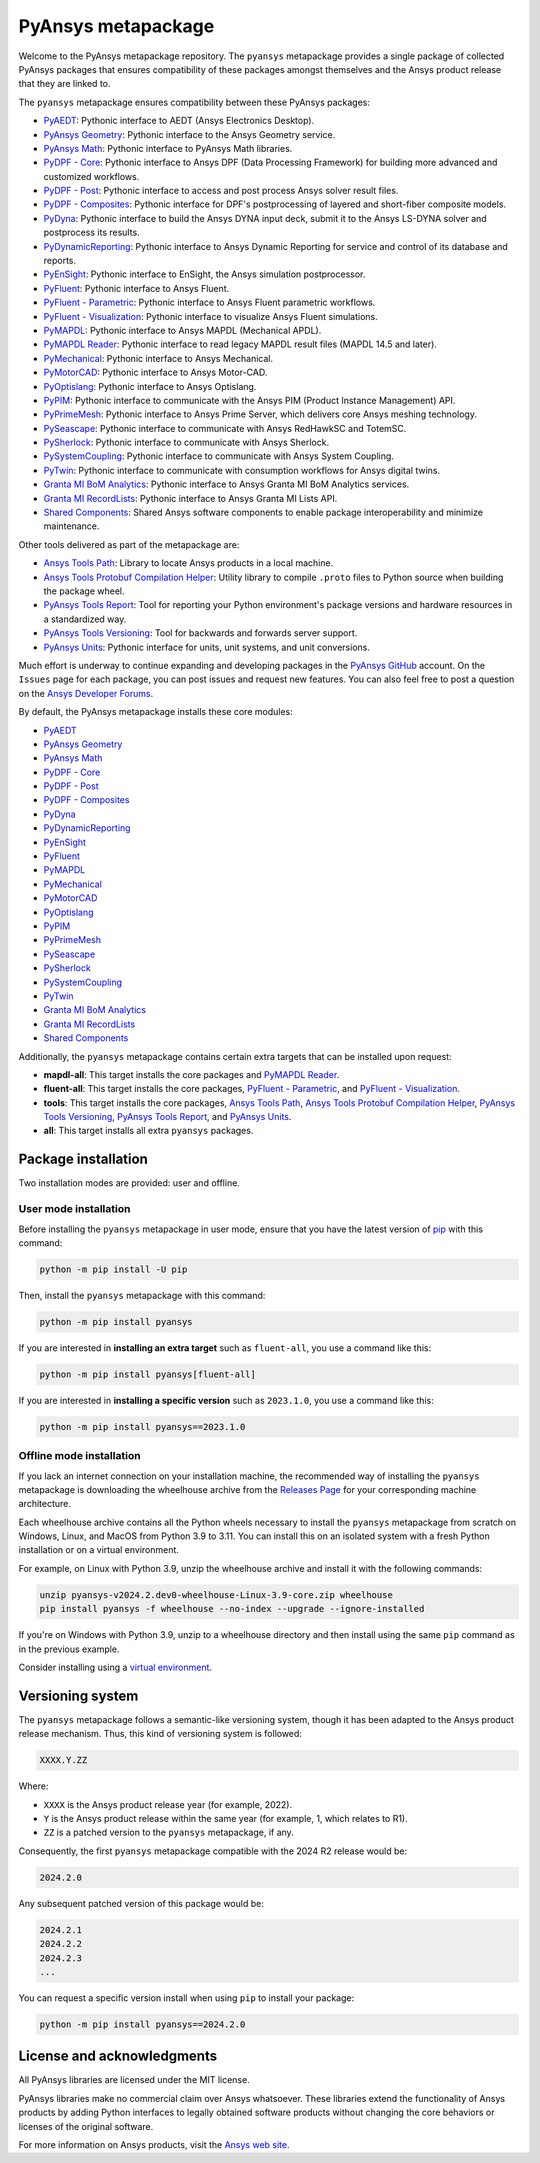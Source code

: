 PyAnsys metapackage
===================
|pyansys| |python| |pypi| |GH-CI| |MIT| |black| |pre-commit|

.. |pyansys| image:: https://img.shields.io/badge/Py-Ansys-ffc107.svg?logo=data:image/png;base64,iVBORw0KGgoAAAANSUhEUgAAABAAAAAQCAIAAACQkWg2AAABDklEQVQ4jWNgoDfg5mD8vE7q/3bpVyskbW0sMRUwofHD7Dh5OBkZGBgW7/3W2tZpa2tLQEOyOzeEsfumlK2tbVpaGj4N6jIs1lpsDAwMJ278sveMY2BgCA0NFRISwqkhyQ1q/Nyd3zg4OBgYGNjZ2ePi4rB5loGBhZnhxTLJ/9ulv26Q4uVk1NXV/f///////69du4Zdg78lx//t0v+3S88rFISInD59GqIH2esIJ8G9O2/XVwhjzpw5EAam1xkkBJn/bJX+v1365hxxuCAfH9+3b9/+////48cPuNehNsS7cDEzMTAwMMzb+Q2u4dOnT2vWrMHu9ZtzxP9vl/69RVpCkBlZ3N7enoDXBwEAAA+YYitOilMVAAAAAElFTkSuQmCC
   :target: https://docs.pyansys.com/
   :alt: PyAnsys

.. |python| image:: https://img.shields.io/pypi/pyversions/pyansys?logo=pypi
   :target: https://pypi.org/project/pyansys/
   :alt: Python

.. |pypi| image:: https://img.shields.io/pypi/v/pyansys.svg?logo=python&logoColor=white
   :target: https://pypi.org/project/pyansys/
   :alt: PyPI

.. |GH-CI| image:: https://github.com/ansys/pyansys/actions/workflows/ci-build.yml/badge.svg
   :target: https://github.com/ansys/pyansys/actions/workflows/ci-build.yml
   :alt: GH-CI

.. |MIT| image:: https://img.shields.io/badge/License-MIT-yellow.svg
   :target: https://opensource.org/licenses/MIT
   :alt: MIT

.. |black| image:: https://img.shields.io/badge/code%20style-black-000000.svg?style=flat
   :target: https://github.com/psf/black
   :alt: Black

.. |pre-commit| image:: https://results.pre-commit.ci/badge/github/pyansys/pyansys/main.svg
   :target: https://results.pre-commit.ci/latest/github/pyansys/pyansys/main
   :alt: pre-commit.ci status

Welcome to the PyAnsys metapackage repository. The ``pyansys`` metapackage
provides a single package of collected PyAnsys packages that ensures compatibility
of these packages amongst themselves and the Ansys product release that they are linked to.

The ``pyansys`` metapackage ensures compatibility between these PyAnsys packages:

- `PyAEDT <https://aedt.docs.pyansys.com/>`_: Pythonic interface to AEDT (Ansys Electronics Desktop).
- `PyAnsys Geometry <https://geometry.docs.pyansys.com/>`_: Pythonic interface to the Ansys Geometry service.
- `PyAnsys Math <https://math.docs.pyansys.com/>`_: Pythonic interface to PyAnsys Math libraries.
- `PyDPF - Core <https://dpf.docs.pyansys.com/>`_: Pythonic interface to Ansys DPF (Data Processing Framework) for building more advanced and customized workflows.
- `PyDPF - Post <https://post.docs.pyansys.com/>`_: Pythonic interface to access and post process Ansys solver result files.
- `PyDPF - Composites <https://composites.dpf.docs.pyansys.com/>`_: Pythonic interface for DPF's postprocessing of layered and short-fiber composite models.
- `PyDyna <https://dyna.docs.pyansys.com/>`_: Pythonic interface to build the Ansys DYNA input deck, submit it to the Ansys LS-DYNA solver and postprocess its results.
- `PyDynamicReporting <https://dynamicreporting.docs.pyansys.com/>`_: Pythonic interface to Ansys Dynamic Reporting for service and control of its database and reports.
- `PyEnSight <https://ensight.docs.pyansys.com/>`_: Pythonic interface to EnSight, the Ansys simulation postprocessor.
- `PyFluent <https://fluent.docs.pyansys.com/>`_: Pythonic interface to Ansys Fluent.
- `PyFluent - Parametric <https://parametric.fluent.docs.pyansys.com/>`_: Pythonic interface to Ansys Fluent parametric workflows.
- `PyFluent - Visualization <https://visualization.fluent.docs.pyansys.com/>`_: Pythonic interface to visualize Ansys Fluent simulations.
- `PyMAPDL <https://mapdl.docs.pyansys.com/>`_: Pythonic interface to Ansys MAPDL (Mechanical APDL).
- `PyMAPDL Reader <https://reader.docs.pyansys.com/>`_: Pythonic interface to read legacy MAPDL result files (MAPDL 14.5 and later).
- `PyMechanical <https://mechanical.docs.pyansys.com/>`_: Pythonic interface to Ansys Mechanical.
- `PyMotorCAD <https://motorcad.docs.pyansys.com/>`_: Pythonic interface to Ansys Motor-CAD.
- `PyOptislang <https://optislang.docs.pyansys.com/>`_: Pythonic interface to Ansys Optislang.
- `PyPIM <https://pypim.docs.pyansys.com/>`_: Pythonic interface to communicate with the Ansys PIM (Product Instance Management) API.
- `PyPrimeMesh <https://prime.docs.pyansys.com/>`_: Pythonic interface to Ansys Prime Server, which delivers core Ansys meshing technology.
- `PySeascape <https://seascape.docs.pyansys.com/>`_: Pythonic interface to communicate with Ansys RedHawkSC and TotemSC.
- `PySherlock <https://sherlock.docs.pyansys.com/>`_: Pythonic interface to communicate with Ansys Sherlock.
- `PySystemCoupling <https://systemcoupling.docs.pyansys.com/>`_: Pythonic interface to communicate with Ansys System Coupling.
- `PyTwin <https://twin.docs.pyansys.com/>`_: Pythonic interface to communicate with consumption workflows for Ansys digital twins.
- `Granta MI BoM Analytics <https://bomanalytics.grantami.docs.pyansys.com/>`_: Pythonic interface to Ansys Granta MI BoM Analytics services.
- `Granta MI RecordLists <https://recordlists.grantami.docs.pyansys.com/>`_: Pythonic interface to Ansys Granta MI Lists API.
- `Shared Components <https://shared.docs.pyansys.com/>`_: Shared Ansys software components to enable package interoperability and minimize maintenance.

Other tools delivered as part of the metapackage are:

- `Ansys Tools Path <https://path.tools.docs.pyansys.com/>`_: Library to locate Ansys products in a local machine.
- `Ansys Tools Protobuf Compilation Helper <https://ansys.github.io/ansys-tools-protoc-helper/>`_: Utility library to compile ``.proto`` files to Python source when building the package wheel.
- `PyAnsys Tools Report <https://report.tools.docs.pyansys.com/>`_:  Tool for reporting your Python environment's package versions and hardware resources in a standardized way.
- `PyAnsys Tools Versioning <https://versioning.tools.docs.pyansys.com/>`_: Tool for backwards and forwards server support.
- `PyAnsys Units <https://units.docs.pyansys.com/>`_: Pythonic interface for units, unit systems, and unit conversions.

Much effort is underway to continue expanding and developing packages in the
`PyAnsys GitHub <https://github.com/ansys/>`__ account. On the ``Issues`` page
for each package, you can post issues and request new features. You can also feel
free to post a question on the `Ansys Developer Forums <https://discuss.ansys.com/>`_.

By default, the PyAnsys metapackage installs these core modules:

- `PyAEDT`_
- `PyAnsys Geometry`_
- `PyAnsys Math`_
- `PyDPF - Core`_
- `PyDPF - Post`_
- `PyDPF - Composites`_
- `PyDyna`_
- `PyDynamicReporting`_
- `PyEnSight`_
- `PyFluent`_
- `PyMAPDL`_
- `PyMechanical`_
- `PyMotorCAD`_
- `PyOptislang`_
- `PyPIM`_
- `PyPrimeMesh`_
- `PySeascape`_
- `PySherlock`_
- `PySystemCoupling`_
- `PyTwin`_
- `Granta MI BoM Analytics`_
- `Granta MI RecordLists`_
- `Shared Components`_

Additionally, the ``pyansys`` metapackage contains certain extra targets that
can be installed upon request:

- **mapdl-all**: This target installs the core packages and `PyMAPDL Reader`_.
- **fluent-all**: This target installs the core packages, `PyFluent - Parametric`_, and `PyFluent - Visualization`_.
- **tools**: This target installs the core packages, `Ansys Tools Path`_, `Ansys Tools Protobuf Compilation Helper`_, `PyAnsys Tools Versioning`_, `PyAnsys Tools Report`_, and `PyAnsys Units`_.
- **all**: This target installs all extra ``pyansys`` packages.

Package installation
--------------------

Two installation modes are provided: user and offline.

User mode installation
^^^^^^^^^^^^^^^^^^^^^^

Before installing the ``pyansys`` metapackage in user mode, ensure that you have
the latest version of `pip <https://pypi.org/project/pip/>`_ with this command:

.. code:: bash

    python -m pip install -U pip

Then, install the ``pyansys`` metapackage with this command:

.. code:: bash

   python -m pip install pyansys

If you are interested in **installing an extra target** such as ``fluent-all``,
you use a command like this:

.. code:: bash

   python -m pip install pyansys[fluent-all]

If you are interested in **installing a specific version** such as ``2023.1.0``,
you use a command like this:

.. code:: bash

   python -m pip install pyansys==2023.1.0

Offline mode installation
^^^^^^^^^^^^^^^^^^^^^^^^^

If you lack an internet connection on your installation machine, the recommended way of installing
the ``pyansys`` metapackage is downloading the wheelhouse archive from the
`Releases Page <https://github.com/ansys/pyansys/releases>`_ for your corresponding machine architecture.

Each wheelhouse archive contains all the Python wheels necessary to install the ``pyansys`` metapackage from
scratch on Windows, Linux, and MacOS from Python 3.9 to 3.11. You can install this on an isolated system with
a fresh Python installation or on a virtual environment.

For example, on Linux with Python 3.9, unzip the wheelhouse archive and install it with the following
commands:

.. code:: bash

    unzip pyansys-v2024.2.dev0-wheelhouse-Linux-3.9-core.zip wheelhouse
    pip install pyansys -f wheelhouse --no-index --upgrade --ignore-installed

If you're on Windows with Python 3.9, unzip to a wheelhouse directory and then install using
the same ``pip`` command as in the previous example.

Consider installing using a `virtual environment <https://docs.python.org/3/library/venv.html>`_.

Versioning system
-----------------

The ``pyansys`` metapackage follows a semantic-like versioning system, though it has been adapted to the
Ansys product release mechanism. Thus, this kind of versioning system is followed:

.. code:: bash

   XXXX.Y.ZZ

Where:

- ``XXXX`` is the Ansys product release year (for example, 2022).
- ``Y`` is the Ansys product release within the same year (for example, 1, which relates to R1).
- ``ZZ`` is a patched version to the ``pyansys`` metapackage, if any.

Consequently, the first ``pyansys`` metapackage compatible with the 2024 R2 release would be:

.. code:: bash

   2024.2.0

Any subsequent patched version of this package would be:

.. code:: bash

   2024.2.1
   2024.2.2
   2024.2.3
   ...

You can request a specific version install when using ``pip`` to install
your package:

.. code:: bash

   python -m pip install pyansys==2024.2.0

License and acknowledgments
---------------------------
All PyAnsys libraries are licensed under the MIT license.

PyAnsys libraries make no commercial claim over Ansys whatsoever.
These libraries extend the functionality of Ansys products by
adding Python interfaces to legally obtained software products
without changing the core behaviors or licenses of the original
software.

For more information on Ansys products, visit the `Ansys web site <https://www.ansys.com/>`_.
